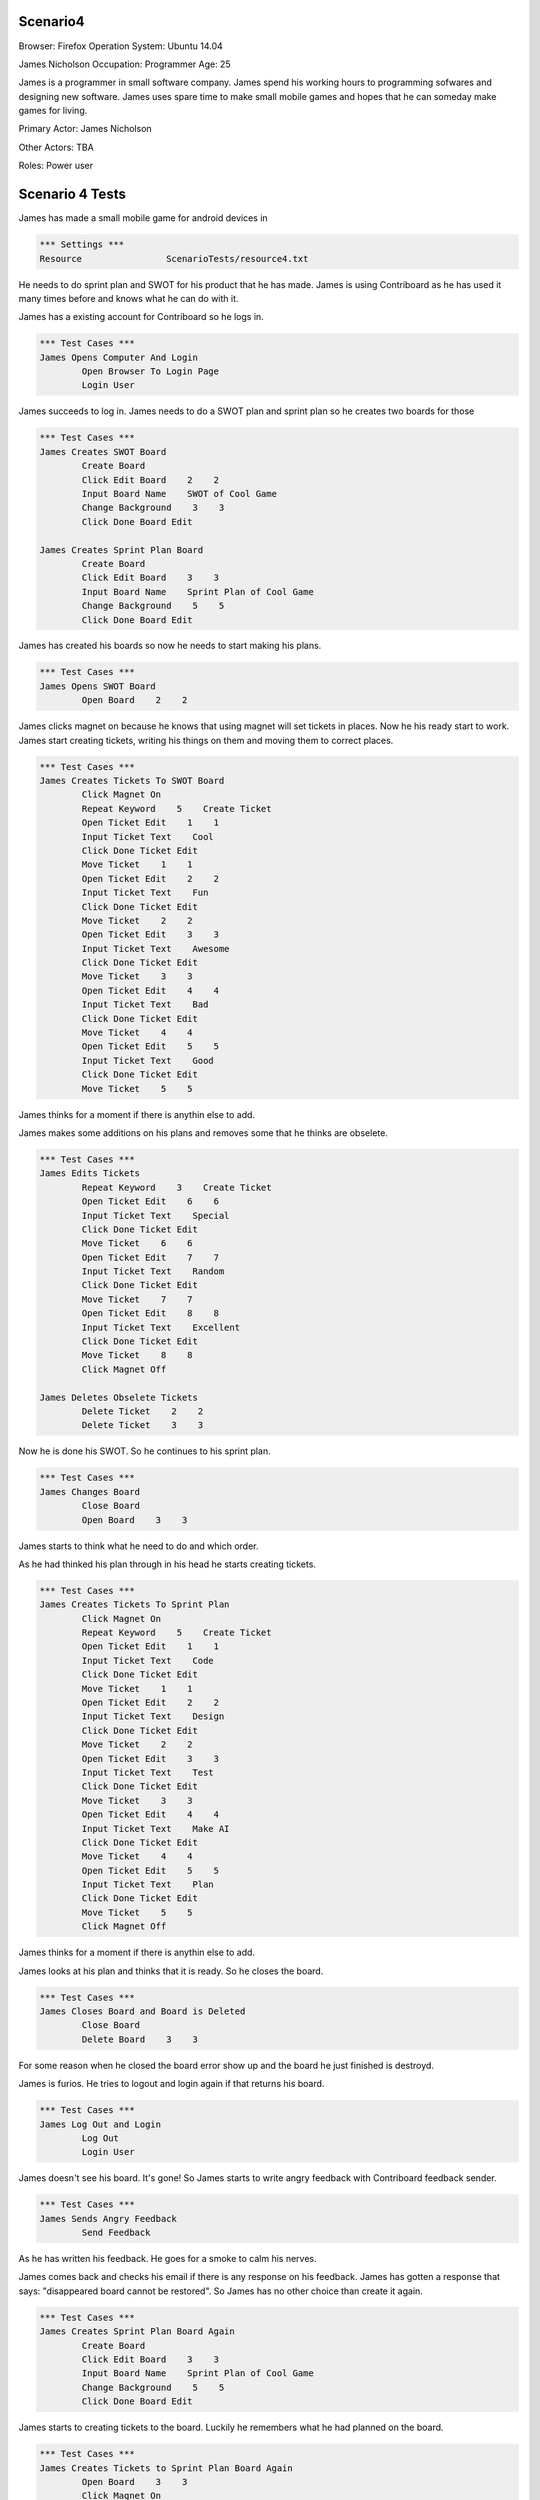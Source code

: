 .. default-role:: code

============
Scenario4
============

Browser: Firefox
Operation System: Ubuntu 14.04

James Nicholson
Occupation: Programmer
Age: 25

James is a programmer in small software company. James spend his working hours to
programming sofwares and designing new software. James uses spare time to make small mobile games and
hopes that he can someday make games for living.


Primary Actor: James Nicholson

Other Actors: TBA

Roles: Power user


.. contents:: Table of contents
   :local:
   :depth: 2


=================
Scenario 4 Tests
=================

James has made a small mobile game for android devices in 

.. code:: robotframework

	*** Settings ***
	Resource 		ScenarioTests/resource4.txt
	

He needs to do sprint plan and SWOT for his product that he has made. James is using Contriboard as he has used it many times before
and knows what he can do with it.

James has a existing account for Contriboard so he logs in.


.. code:: robotframework

    	*** Test Cases ***
	James Opens Computer And Login
		Open Browser To Login Page
		Login User
			

James succeeds to log in. James needs to do a SWOT plan and sprint plan so he creates two boards for those


.. code:: robotframework

    	*** Test Cases ***
	James Creates SWOT Board
		Create Board
		Click Edit Board    2    2
		Input Board Name    SWOT of Cool Game
		Change Background    3    3
		Click Done Board Edit
			
	James Creates Sprint Plan Board
		Create Board
		Click Edit Board    3    3
		Input Board Name    Sprint Plan of Cool Game
		Change Background    5    5
		Click Done Board Edit


James has created his boards so now he needs to start making his plans.


.. code:: robotframework

    	*** Test Cases ***
	James Opens SWOT Board
		Open Board    2    2


James clicks magnet on because he knows that using magnet will set tickets in places.
Now he his ready start to work. James start creating tickets, writing his things on them and moving them to correct places.


.. code:: robotframework

    	*** Test Cases ***
	James Creates Tickets To SWOT Board
		Click Magnet On
		Repeat Keyword    5    Create Ticket
		Open Ticket Edit    1    1
		Input Ticket Text    Cool
		Click Done Ticket Edit
		Move Ticket    1    1
		Open Ticket Edit    2    2
		Input Ticket Text    Fun
		Click Done Ticket Edit
		Move Ticket    2    2
		Open Ticket Edit    3    3
		Input Ticket Text    Awesome
		Click Done Ticket Edit
		Move Ticket    3    3
		Open Ticket Edit    4    4
		Input Ticket Text    Bad
		Click Done Ticket Edit
		Move Ticket    4    4
		Open Ticket Edit    5    5
		Input Ticket Text    Good
		Click Done Ticket Edit
		Move Ticket    5    5


James thinks for a moment if there is anythin else to add.

James makes some additions on his plans and removes some that he thinks are obselete.


.. code:: robotframework

    	*** Test Cases ***
	James Edits Tickets
		Repeat Keyword    3    Create Ticket
		Open Ticket Edit    6    6
		Input Ticket Text    Special
		Click Done Ticket Edit
		Move Ticket    6    6
		Open Ticket Edit    7    7
		Input Ticket Text    Random
		Click Done Ticket Edit
		Move Ticket    7    7
		Open Ticket Edit    8    8
		Input Ticket Text    Excellent
		Click Done Ticket Edit
		Move Ticket    8    8
		Click Magnet Off

	James Deletes Obselete Tickets
		Delete Ticket    2    2
		Delete Ticket    3    3


Now he is done his SWOT. So he continues to his sprint plan.


.. code:: robotframework

    	*** Test Cases ***
	James Changes Board
		Close Board
		Open Board    3    3


James starts to think what he need to do and which order.

As he had thinked his plan through in his head he starts creating tickets.


.. code:: robotframework

    	*** Test Cases ***
	James Creates Tickets To Sprint Plan
		Click Magnet On
		Repeat Keyword    5    Create Ticket
		Open Ticket Edit    1    1
		Input Ticket Text    Code
		Click Done Ticket Edit
		Move Ticket    1    1
		Open Ticket Edit    2    2
		Input Ticket Text    Design
		Click Done Ticket Edit
		Move Ticket    2    2
		Open Ticket Edit    3    3
		Input Ticket Text    Test
		Click Done Ticket Edit
		Move Ticket    3    3
		Open Ticket Edit    4    4
		Input Ticket Text    Make AI
		Click Done Ticket Edit
		Move Ticket    4    4
		Open Ticket Edit    5    5
		Input Ticket Text    Plan
		Click Done Ticket Edit
		Move Ticket    5    5
		Click Magnet Off

James thinks for a moment if there is anythin else to add.

James looks at his plan and thinks that it is ready. So he closes the board.


.. code:: robotframework

    	*** Test Cases ***
	James Closes Board and Board is Deleted
		Close Board
		Delete Board    3    3


For some reason when he closed the board error show up and the board he just finished is destroyd.

James is furios. He tries to logout and login again if that returns his board.


.. code:: robotframework

    	*** Test Cases ***
	James Log Out and Login
		Log Out
		Login User


James doesn't see his board. It's gone! So James starts to write angry feedback with Contriboard feedback sender.


.. code:: robotframework

    	*** Test Cases ***
	James Sends Angry Feedback
		Send Feedback
			

As he has written his feedback. He goes for a smoke to calm his nerves.

James comes back and checks his email if there is any response on his feedback. James has gotten a response that says: "disappeared board cannot be restored".
So James has no other choice than create it again.


.. code:: robotframework

    	*** Test Cases ***
	James Creates Sprint Plan Board Again
		Create Board
		Click Edit Board    3    3
		Input Board Name    Sprint Plan of Cool Game
		Change Background    5    5
		Click Done Board Edit


James starts to creating tickets to the board. Luckily he remembers what he had planned on the board.


.. code:: robotframework

    	*** Test Cases ***
	James Creates Tickets to Sprint Plan Board Again
		Open Board    3    3
		Click Magnet On
		Repeat Keyword    5    Create Ticket
		Open Ticket Edit    1    1
		Input Ticket Text    Code
		Click Done Ticket Edit
		Move Ticket    1    1
		Open Ticket Edit    2    2
		Input Ticket Text    Design
		Click Done Ticket Edit
		Move Ticket    2    2
		Open Ticket Edit    3    3
		Input Ticket Text    Test
		Click Done Ticket Edit
		Move Ticket    3    3
		Open Ticket Edit    4    4
		Input Ticket Text    Make AI
		Click Done Ticket Edit
		Move Ticket    4    4
		Open Ticket Edit    5    5
		Input Ticket Text    Plan
		Click Done Ticket Edit
		Move Ticket    5    5
		Click Magnet Off
		Close Board
			
			
Now that he has done it he closes the board and wish that the error which occured before dont occur againg.

Board closes as it should. James checks both boards before leaving to do other things.


.. code:: robotframework

    	*** Test Cases ***
	James Checks both Boards
		Open Board    3    3
		Close Board
		Open Board    2    2
		Close Board
			

James has checked his boards as seems like everything is ready. So James logout and go do something else.


.. code:: robotframework

    	*** Test Cases ***
	James Is Ready
		Log Out
		Close Browser
		[Teardown]
